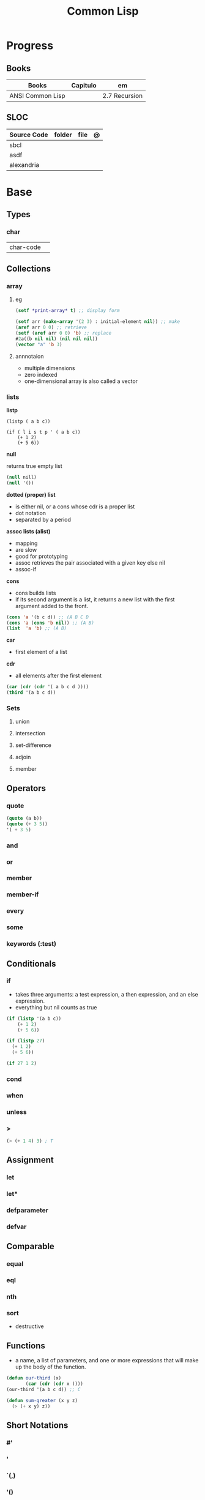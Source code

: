 #+TITLE: Common Lisp

* Progress
** Books
| Books            | Capitulo | em            |
|------------------+----------+---------------|
| ANSI Common Lisp |          | 2.7 Recursion |

** SLOC
| Source Code | folder | file | @ |
|-------------+--------+------+---|
| sbcl        |        |      |   |
| asdf        |        |      |   |
| alexandria  |        |      |   |
* Base
** Types
*** char
|           |   |
|-----------+---|
| char-code |   |
** Collections
*** array
**** eg
      #+begin_src lisp
      (setf *print-array* t) ;; display form

      (setf arr (make-array '(2 3) : initial-element nil)) ;; make
      (aref arr 0 0) ;; retrieve
      (setf (aref arr 0 0) 'b) ;; replace
      #2a((b nil nil) (nil nil nil))
      (vector "a" 'b 3)
      #+end_src
**** annnotaion
      - multiple dimensions
      - zero indexed
      - one-dimensional array is also called a vector

*** lists
*listp*

#+begin_src lis
(listp ( a b c))

(if ( l i s t p ' ( a b c))
    (+ 1 2)
    (+ 5 6))
#+end_src

*null*

returns true empty list

#+begin_src lisp
(null nill)
(null '())
#+end_src

*dotted (proper) list*
- is either nil, or a cons whose cdr is a proper list
- dot notation
- separated by a period

*assoc lists (alist)*
- mapping
- are slow
- good for prototyping
- assoc retrieves the pair associated with a given key else nil
- assoc-if

*cons*

- cons builds lists
- if its second argument is a list, it returns a new list with the first argument added to the front.

#+begin_src lisp
(cons 'a '(b c d)) ;; (A B C D
(cons 'a (cons 'b nil)) ;; (A B)
(list  'a 'b) ;; (A B)
#+end_src

*car*
- first element of a list

*cdr*
- all elements after the first element

#+begin_src lisp
(car (cdr (cdr '( a b c d ))))
(third '(a b c d))
#+end_src

*** Sets
**** union
**** intersection
**** set-difference
**** adjoin
**** member
** Operators
*** quote
#+begin_src lisp
(quote (a b))
(quote (+ 3 5))
'( + 3 5)
#+end_src
*** and
*** or
*** member
*** member-if
*** every
*** some
*** keywords (:test)
** Conditionals
*** if
- takes three arguments: a test expression, a then expression, and an else expression.
- everything but nil counts as true

#+begin_src lisp
(if (listp '(a b c))
    (+ 1 2)
    (+ 5 6))

(if (listp 27)
  (+ 1 2)
  (+ 5 6))

(if 27 1 2)
#+end_src

*** cond
*** when
*** unless
*** >
#+begin_src lisp
(> (+ 1 4) 3) ; T
#+end_src


** Assignment
*** let
*** let*
*** defparameter
*** defvar
** Comparable
*** equal
*** eql
*** nth
*** sort
      - destructive
** Functions
- a name, a list of parameters, and one or more expressions that will make up the body of the function.

#+begin_src lisp
(defun our-third (x)
       (car (cdr (cdr x ))))
(our-third '(a b c d)) ;; C

(defun sum-greater (x y z)
  (> (+ x y) z))
#+end_src
** Short Notations
*** #'
*** '
*** `(,)
*** '()
** Predicates
*** evenp
*** null
- returns true of the empty list.

#+begin_src lisp
(null nil)
#+end_src
*** not
- returns true if its argument is false

#+begin_src lisp
(not nil)
#+end_src

*** oddp
*** consp
*** atom
** Sequences
*** length
*** subseq
*** reverse
